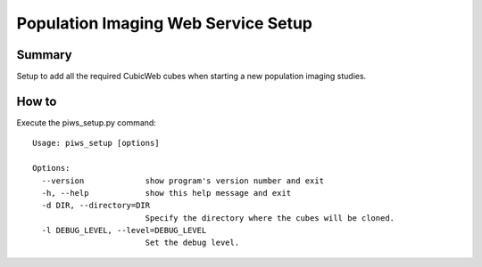====================================
Population Imaging Web Service Setup
====================================


Summary
=======

Setup to add all the required CubicWeb cubes when starting a new population
imaging studies.


How to
======

Execute the piws_setup.py command:

::

    Usage: piws_setup [options]

    Options:
      --version             show program's version number and exit
      -h, --help            show this help message and exit
      -d DIR, --directory=DIR
                            Specify the directory where the cubes will be cloned.
      -l DEBUG_LEVEL, --level=DEBUG_LEVEL
                            Set the debug level.



    






